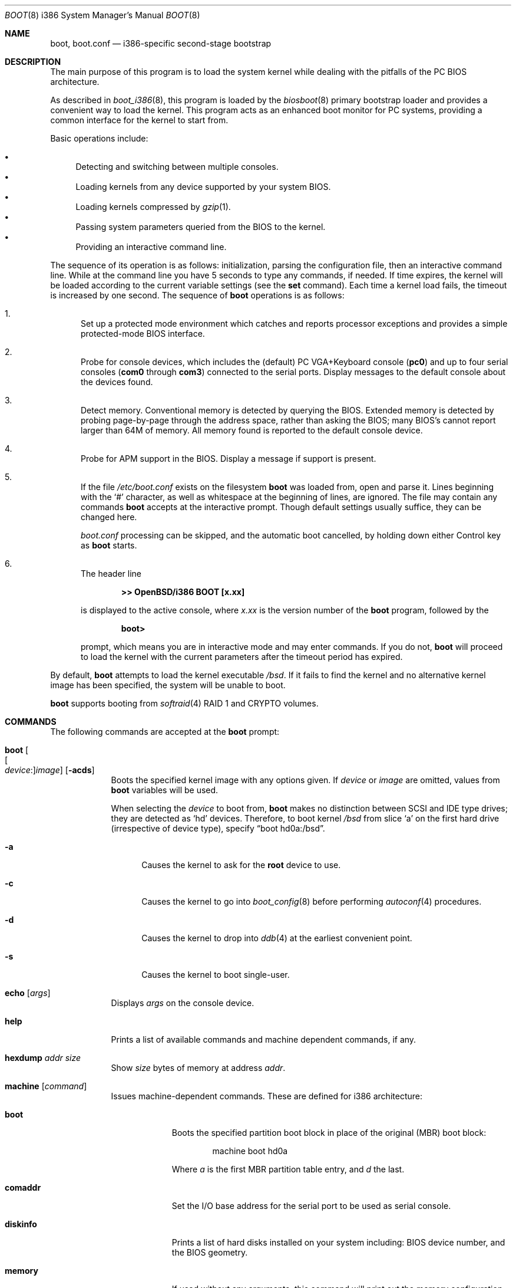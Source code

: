 .\"	$OpenBSD: boot.8,v 1.67 2019/12/23 12:44:34 bluhm Exp $
.\"
.\" Copyright (c) 1997-2001 Michael Shalayeff
.\" All rights reserved.
.\"
.\" Redistribution and use in source and binary forms, with or without
.\" modification, are permitted provided that the following conditions
.\" are met:
.\" 1. Redistributions of source code must retain the above copyright
.\"    notice, this list of conditions and the following disclaimer.
.\" 2. Redistributions in binary form must reproduce the above copyright
.\"    notice, this list of conditions and the following disclaimer in the
.\"    documentation and/or other materials provided with the distribution.
.\"
.\" THIS SOFTWARE IS PROVIDED BY THE AUTHOR ``AS IS'' AND ANY EXPRESS OR
.\" IMPLIED WARRANTIES, INCLUDING, BUT NOT LIMITED TO, THE IMPLIED WARRANTIES
.\" OF MERCHANTABILITY AND FITNESS FOR A PARTICULAR PURPOSE ARE DISCLAIMED.
.\" IN NO EVENT SHALL THE AUTHOR OR HIS RELATIVES BE LIABLE FOR ANY DIRECT,
.\" INDIRECT, INCIDENTAL, SPECIAL, EXEMPLARY, OR CONSEQUENTIAL DAMAGES
.\" (INCLUDING, BUT NOT LIMITED TO, PROCUREMENT OF SUBSTITUTE GOODS OR
.\" SERVICES; LOSS OF MIND, USE, DATA, OR PROFITS; OR BUSINESS INTERRUPTION)
.\" HOWEVER CAUSED AND ON ANY THEORY OF LIABILITY, WHETHER IN CONTRACT,
.\" STRICT LIABILITY, OR TORT (INCLUDING NEGLIGENCE OR OTHERWISE) ARISING
.\" IN ANY WAY OUT OF THE USE OF THIS SOFTWARE, EVEN IF ADVISED OF
.\" THE POSSIBILITY OF SUCH DAMAGE.
.\"
.\"
.Dd $Mdocdate: December 23 2019 $
.Dt BOOT 8 i386
.Os
.Sh NAME
.Nm boot ,
.Nm boot.conf
.Nd i386-specific second-stage bootstrap
.Sh DESCRIPTION
The main purpose of this program is to load the system kernel while dealing
with the pitfalls of the PC BIOS architecture.
.Pp
As described in
.Xr boot_i386 8 ,
this program is loaded by the
.Xr biosboot 8
primary bootstrap loader and provides a convenient way to load the kernel.
This program acts as an enhanced boot monitor for PC systems, providing
a common interface for the kernel to start from.
.Pp
Basic operations include:
.Pp
.Bl -bullet -compact
.It
Detecting and switching between multiple consoles.
.It
Loading kernels from any device supported by your system BIOS.
.It
Loading kernels compressed by
.Xr gzip 1 .
.It
Passing system parameters queried from the BIOS to the kernel.
.It
Providing an interactive command line.
.El
.Pp
The sequence of its operation is as follows: initialization,
parsing the configuration file, then an interactive command line.
While at the command line you have 5 seconds to type any commands, if needed.
If time expires, the kernel will be loaded according to
the current variable settings (see the
.Ic set
command).
Each time a kernel load fails, the timeout is increased by one second.
The sequence of
.Nm
operations is as follows:
.Bl -enum
.It
Set up a protected mode environment which catches and reports processor
exceptions and provides a simple protected-mode BIOS interface.
.It
Probe for console devices, which includes the (default) PC VGA+Keyboard
console
.Pq Li pc0
and up to four serial consoles
.Pf ( Li com0
through
.Li com3 )
connected to the serial ports.
Display messages to the default console about the devices found.
.It
Detect memory.
Conventional memory is detected by querying the BIOS.
Extended memory is detected by probing page-by-page through the address
space, rather than asking the BIOS; many BIOS's cannot report larger than
64M of memory.
All memory found is reported to the default console device.
.It
Probe for APM support in the BIOS.
Display a message if support is present.
.It
If the file
.Pa /etc/boot.conf
exists on the filesystem
.Nm
was loaded from, open and parse it.
Lines beginning with the
.Sq #
character,
as well as whitespace at the beginning of lines,
are ignored.
The file may contain any commands
.Nm
accepts at the interactive prompt.
Though default settings usually suffice, they can be changed here.
.Pp
.Pa boot.conf
processing can be skipped, and the automatic boot cancelled, by holding
down either Control key as
.Nm
starts.
.It
The header line
.Pp
.Dl >> OpenBSD/i386 BOOT [x.xx]
.Pp
is displayed to the active console, where
.Ar x.xx
is the version number of the
.Nm
program, followed by the
.Pp
.Dl boot>
.Pp
prompt, which means you are in interactive mode and may enter commands.
If you do not,
.Nm
will proceed to load the kernel with the current parameters after the
timeout period has expired.
.El
.Pp
By default,
.Nm
attempts to load the kernel executable
.Pa /bsd .
If it fails to find the kernel and no alternative kernel image has
been specified, the system will be unable to boot.
.Pp
.Nm
supports booting from
.Xr softraid 4
RAID 1 and CRYPTO volumes.
.Sh COMMANDS
The following commands are accepted at the
.Nm
prompt:
.Bl -tag -width shorten
.It Ic boot Oo Oo Ar device : Oc Ns Ar image Oc Op Fl acds
Boots the specified kernel image
with any options given.
If
.Ar device
or
.Ar image
are omitted, values from
.Nm
variables will be used.
.Pp
When selecting the
.Ar device
to boot from,
.Nm
makes no distinction between SCSI and IDE type drives;
they are detected as
.Sq hd
devices.
Therefore, to boot kernel
.Pa /bsd
from slice
.Sq a
on the first hard drive
.Pq irrespective of device type ,
specify
.Dq boot hd0a:/bsd .
.Bl -tag -width _a_
.It Fl a
Causes the kernel to ask for the
.Nm root
device to use.
.It Fl c
Causes the kernel to go into
.Xr boot_config 8
before performing
.Xr autoconf 4
procedures.
.It Fl d
Causes the kernel to drop into
.Xr ddb 4
at the earliest convenient point.
.It Fl s
Causes the kernel to boot single-user.
.El
.It Ic echo Op Ar args
Displays
.Ar args
on the console device.
.It Ic help
Prints a list of available commands and machine dependent
commands, if any.
.It Ic hexdump Ar addr size
Show
.Ar size
bytes of memory at address
.Ar addr .
.It Ic machine Op Ar command
Issues machine-dependent commands.
These are defined for i386 architecture:
.Bl -tag -width diskinfo
.It Ic boot
Boots the specified partition boot block in place of the original (MBR) boot
block:
.Bd -unfilled -offset indent
machine boot hd0a
.Ed
.Pp
Where
.Ar a
is the first MBR partition table entry, and
.Ar d
the last.
.It Ic comaddr
Set the I/O base address for the serial port to be used as serial console.
.It Ic diskinfo
Prints a list of hard disks installed on your system including:
BIOS device number, and the BIOS geometry.
.It Ic memory
If used without any arguments, this command will print out
the memory configuration as determined through BIOS routines.
Otherwise the arguments specify how to modify the
memory configuration.
They take the form of:
.Pp
.D1 =size[KMG]
.D1 [+-]size@address
.Pp
Meaning to add(+), exempt(-) or limit(=) the amount of memory specified by
.Ar size
at the location specified by
.Ar address .
Both size and base address can be specified as octal,
decimal, or hexadecimal numbers, as accepted by the
.Xr strtoul 3
routine.
Memory size may be suffixed by K or k, for kilobytes;
M or m, for megabytes;
and G or g, for gigabytes.
.Pp
The limit(=) option simply ignores any memory above the given
memory limit.
This is useful for testing kernels in an artificially
constrained memory situation.
For example, the following limits the kernel to using only
memory below 64MB:
.Bd -unfilled -offset indent
machine mem =64M
.Ed
.Pp
Memory segments are not required to be adjacent to each other;
the only requirement is that there is real physical memory under
the range added.
The following example adds 32MB of memory right after the first 16MB:
.Bd -unfilled -offset indent
machine mem +0x2000000@0x1000000
.Ed
.Pp
Another useful command is to withdraw a range
of memory from OS usage (it may have been wrongfully reported as
useful by the BIOS).
This example
effectively excludes the 15\(en16MB range from the map of useful memory:
.Bd -unfilled -offset indent
machine mem -0x100000@0xf00000
.Ed
.It Ic regs
Prints contents of processor registers if compiled with
.Em DEBUG .
.El
.It Ic ls Op Ar directory
Prints contents of the specified
.Ar directory
in long format including: attributes and file type, owner, group,
size, filename.
.It Ic reboot
Reboots the machine by initiating a warm boot procedure.
.It Ic set Op Ar varname Op Ar value
If invoked without arguments, prints a list of variables and their values.
If only
.Ar varname
is specified, displays contents of that variable.
If
.Ar varname
and
.Ar value
are both specified, sets that variable to the given value.
Variables include:
.Pp
.Bl -tag -compact -width db_console
.It Ic db_console
Boolean (0 or 1) to permit entry into the kernel debugger before the
.Em ddb.console
sysctl gets effective.
.It Ic debug
Debug flag if
.Nm
.It Ic debug
Debug flag if
.Nm
was compiled with DEBUG defined.
.It Ic device
Boot device name (e.g.,
.Li fd0a ,
.Li hd0a ) .
.It Ic howto
Options to pass to the loaded kernel.
.It Ic image
File name containing the kernel image.
.It Ic timeout
Number of seconds boot will wait for human intervention before
booting the default kernel image.
.It Ic tty
Active console device name (e.g.,
.Li com0 ,
.Li com1 ,
.Li pc0 ) .
.El
.It Ic stty Op Ar device Op Ar speed
Displays or sets the
.Ar speed
for a console
.Ar device .
If changing the baudrate for the currently active console,
.Nm
offers you five seconds of grace time before committing the change
to allow you to change your terminal's speed to match.
If changing speed
.Em not
for the active console, the baudrate is set for the
.Em next
time you switch to a serial console.
The baudrate value is not used for the
.Li pc0
console.
.Pp
The default baudrate is 9600bps.
.It Ic time
Displays system time and date.
.El
.Sh FILES
.Bl -tag -width /usr/mdec/biosbootxx -compact
.It Pa /usr/mdec/biosboot
first stage bootstrap
.It Pa /usr/mdec/pxeboot
PXE bootstrap
.It Pa /boot
system bootstrap
.It Pa /etc/boot.conf
system bootstrap's startup file
.It Pa /bsd
kernel image
.It Pa /bsd.sp
kernel image for single processor machines
.It Pa /bsd.mp
kernel image for multiprocessor machines
.It Pa /bsd.rd
kernel image for installation/recovery
.El
.Sh EXAMPLES
Boot the default kernel:
.Pp
.Dl boot> boot
.Pp
Remove the 5 second pause at boot-time permanently, causing
.Nm
to load the kernel immediately without prompting:
.Pp
.Dl # echo \&"boot\&" > /etc/boot.conf
.Pp
Use serial console.
A null modem cable should connect the specified serial port to a terminal.
Useful for debugging.
.Pp
.Dl boot> set tty com0
.Pp
Invoke the serial console at every boot:
.Pp
.Dl # echo \&"set tty com0\&" > /etc/boot.conf
.Pp
Boot the kernel named
.Pa /bsd
from the second hard disk in
.Dq User Kernel Configuration
mode (see
.Xr boot_config 8 ) .
This mechanism allows for the explicit enabling and disabling of devices
during the current boot sequence, as well as the modification
of device parameters.
Once booted, such changes can be made permanent by using
.Xr config 8 Ns 's
.Fl e
option.
.Pp
.Dl boot> boot hd1a:/bsd -c
.Sh SEE ALSO
.Xr gzip 1 ,
.Xr autoconf 4 ,
.Xr ddb 4 ,
.Xr softraid 4 ,
.Xr biosboot 8 ,
.Xr boot_config 8 ,
.Xr boot_i386 8 ,
.Xr fdisk 8 ,
.Xr installboot 8 ,
.Xr pxeboot 8 ,
.Xr reboot 8
.Sh HISTORY
This program was written by Michael Shalayeff for
.Ox 2.1 .
